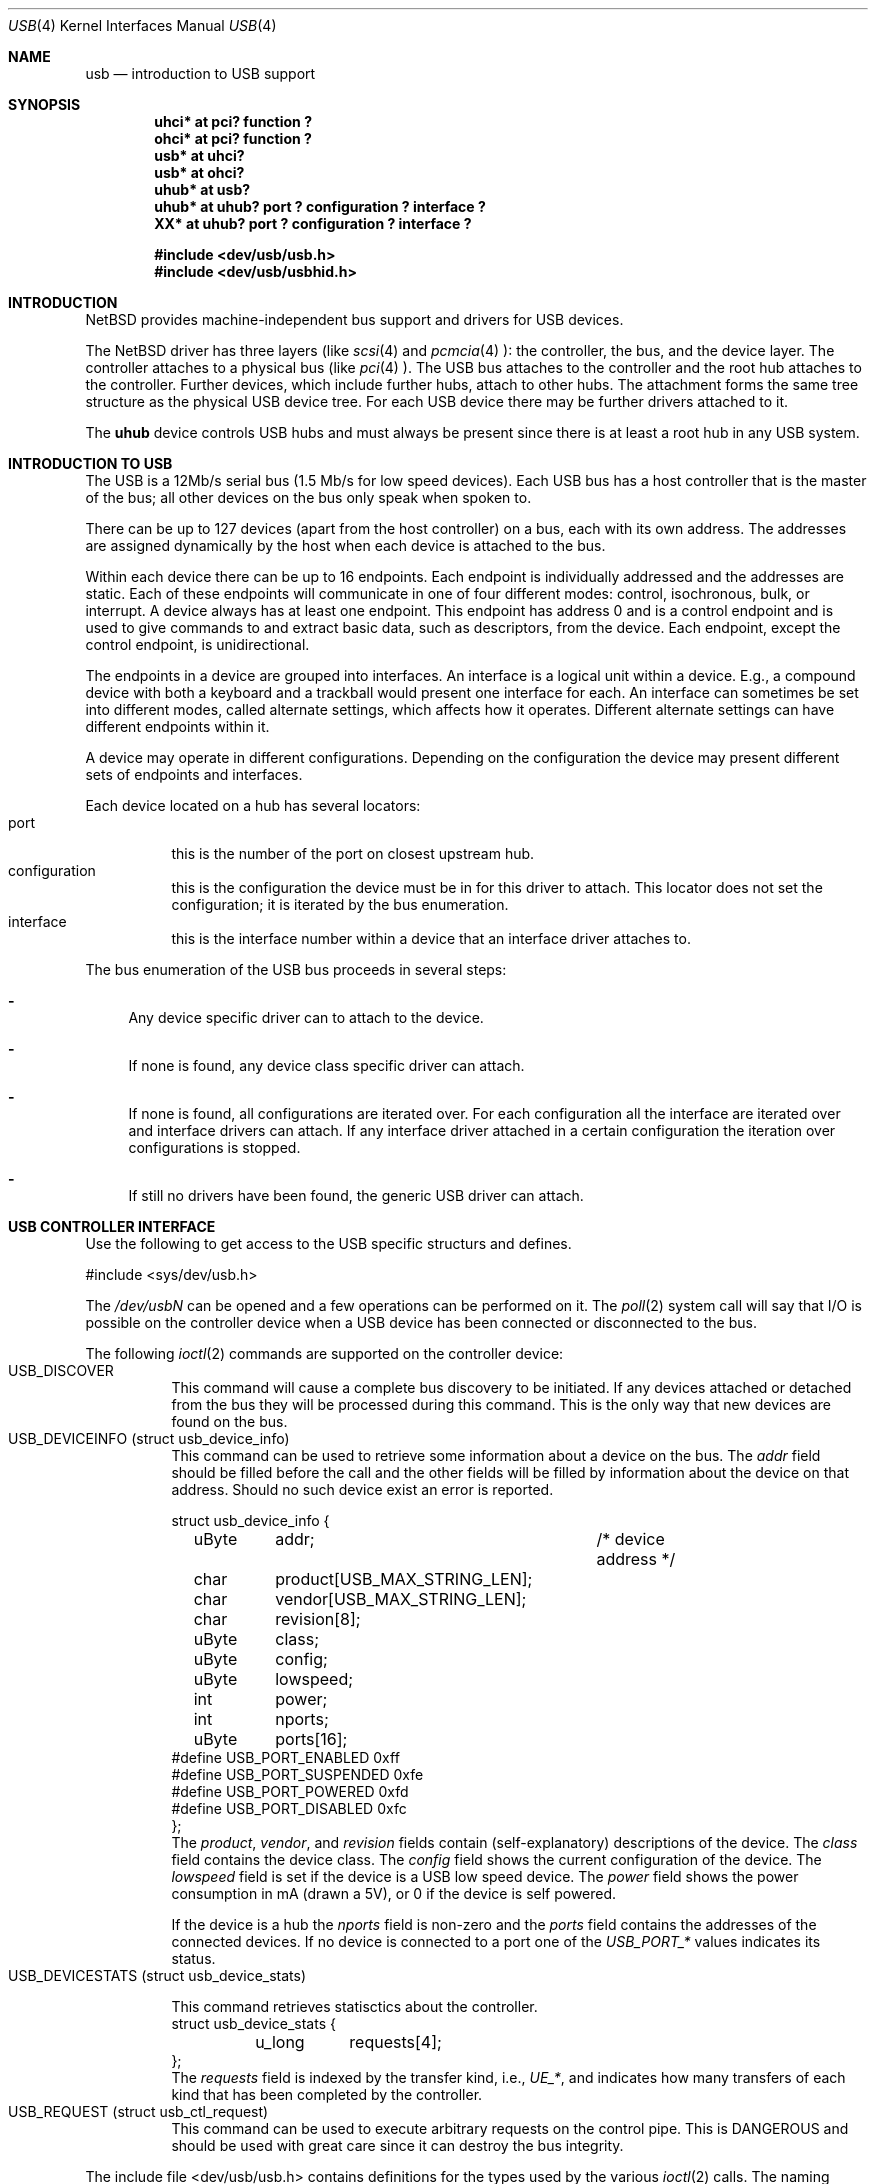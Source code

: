 .\" $NetBSD: usb.4,v 1.8 1998/12/10 23:43:32 augustss Exp $
.\" Copyright (c) 1998 The NetBSD Foundation, Inc.
.\" All rights reserved.
.\"

.\" Redistribution and use in source and binary forms, with or without
.\" modification, are permitted provided that the following conditions
.\" are met:
.\" 1. Redistributions of source code must retain the above copyright
.\"    notice, this list of conditions and the following disclaimer.
.\" 2. Redistributions in binary form must reproduce the above copyright
.\"    notice, this list of conditions and the following disclaimer in the
.\"    documentation and/or other materials provided with the distribution.
.\" 3. All advertising materials mentioning features or use of this software
.\"    must display the following acknowledgement:
.\"        This product includes software developed by the NetBSD
.\"        Foundation, Inc. and its contributors.
.\" 4. Neither the name of The NetBSD Foundation nor the names of its
.\"    contributors may be used to endorse or promote products derived
.\"    from this software without specific prior written permission.
.\"
.\" THIS SOFTWARE IS PROVIDED BY THE NETBSD FOUNDATION, INC. AND CONTRIBUTORS
.\" ``AS IS'' AND ANY EXPRESS OR IMPLIED WARRANTIES, INCLUDING, BUT NOT LIMITED
.\" TO, THE IMPLIED WARRANTIES OF MERCHANTABILITY AND FITNESS FOR A PARTICULAR
.\" PURPOSE ARE DISCLAIMED.  IN NO EVENT SHALL THE FOUNDATION OR CONTRIBUTORS 
.\" BE LIABLE FOR ANY DIRECT, INDIRECT, INCIDENTAL, SPECIAL, EXEMPLARY, OR
.\" CONSEQUENTIAL DAMAGES (INCLUDING, BUT NOT LIMITED TO, PROCUREMENT OF
.\" SUBSTITUTE GOODS OR SERVICES; LOSS OF USE, DATA, OR PROFITS; OR BUSINESS
.\" INTERRUPTION) HOWEVER CAUSED AND ON ANY THEORY OF LIABILITY, WHETHER IN
.\" CONTRACT, STRICT LIABILITY, OR TORT (INCLUDING NEGLIGENCE OR OTHERWISE)
.\" ARISING IN ANY WAY OUT OF THE USE OF THIS SOFTWARE, EVEN IF ADVISED OF THE
.\" POSSIBILITY OF SUCH DAMAGE.
.\"
.Dd July 12, 1998
.Dt USB 4
.Os
.Sh NAME
.Nm usb
.Nd introduction to USB support
.Sh SYNOPSIS
.Cd "uhci*   at pci? function ?"
.Cd "ohci*   at pci? function ?"
.Cd "usb*    at uhci?"
.Cd "usb*    at ohci?"
.Cd "uhub*   at usb?"
.Cd "uhub*   at uhub? port ? configuration ? interface ?"
.Cd "XX*     at uhub? port ? configuration ? interface ?"
.Pp
.Cd "#include <dev/usb/usb.h>"
.Cd "#include <dev/usb/usbhid.h>"
.Pp
.Sh INTRODUCTION
.Nx
provides machine-independent bus support and
drivers for USB devices.
.Pp
The
.Nx
driver has three layers (like
.Xr scsi 4
and
.Xr pcmcia 4 ):
the controller, the bus, and the device layer.
The controller attaches to a physical bus (like
.Xr pci 4 ).
The USB bus attaches to the controller and the root hub attaches
to the controller.  Further devices, which include further hubs,
attach to other hubs.  The attachment forms the same tree structure
as the physical USB device tree.
For each USB device there may be further drivers attached to it.
.Pp
The
.Cm uhub
device controls USB hubs and must always be present since there
is at least a root hub in any USB system.
.Pp
.Sh INTRODUCTION TO USB
The USB is a 12Mb/s serial bus (1.5 Mb/s for low speed devices).
Each USB bus has a host controller that is the master of the bus;
all other devices on the bus only speak when spoken to.
.Pp
There can be up to 127 devices (apart from the host controller)
on a bus, each with its own address.  The addresses are assigned
dynamically by the host when each device is attached to the bus.
.Pp
Within each device there can be up to 16 endpoints.  Each endpoint
is individually addressed and the addresses are static.
Each of these endpoints will communicate in one of four different modes:
control, isochronous, bulk, or interrupt.  A device always has
at least one endpoint.  This endpoint has address 0 and is a control
endpoint and is used to give commands to and extract basic data,
such as descriptors, from the device.
Each endpoint, except the control endpoint, is unidirectional.
.Pp
The endpoints in a device are grouped into interfaces.  An interface
is a logical unit within a device.  E.g., a compound device with
both a keyboard and a trackball would present one interface for
each.  An interface can sometimes be set into different modes,
called alternate settings, which affects how it operates.
Different alternate settings can have different endpoints
within it.
.Pp
A device may operate in different configurations.  Depending on the
configuration the device may present different sets of endpoints
and interfaces.
.Pp
Each device located on a hub has several locators:
.Bl -tag -width indent -compact
.It Dv port
this is the number of the port on closest upstream hub.
.It Dv configuration
this is the configuration the device must be in for this driver to attach.
This locator does not set the configuration; it is iterated by the bus 
enumeration.
.It Dv interface
this is the interface number within a device that an interface driver 
attaches to.
.El
.Pp
The bus enumeration of the USB bus proceeds in several steps:
.Bl -dash
.It 
Any device specific driver can to attach to the device.
.It 
If none is found, any device class specific driver can attach.
.It 
If none is found, all configurations are iterated over.
For each configuration all the interface are iterated over and interface
drivers can attach.  If any interface driver attached in a certain 
configuration the iteration over configurations is stopped.
.It 
If still no drivers have been found, the generic USB driver can attach.
.El
.Sh USB CONTROLLER INTERFACE
Use the following to get access to the USB specific structurs and defines.
.Bd -literal 
#include <sys/dev/usb.h>
.Ed
.Pp
The
.Pa /dev/usbN
can be opened and a few operations can be performed on it.
The
.Xr poll 2
system call will say that I/O is possible on the controller device when a
USB device has been connected or disconnected to the bus.
.Pp
The following
.Xr ioctl 2
commands are supported on the controller device:
.Bl -tag -width indent -compact
.It Dv USB_DISCOVER
This command will cause a complete bus discovery to be initiated.
If any devices attached or detached from the bus they will be
processed during this command.  This is the only way that new
devices are found on the bus.
.It Dv USB_DEVICEINFO (struct usb_device_info)
This command can be used to retrieve some information about a device
on the bus.  The 
.Va addr
field should be filled before the call and
the other fields will be filled by information about the device
on that address.  Should no such device exist an error is reported.
.Bd -literal
struct usb_device_info {
	uByte	addr;		/* device address */
	char	product[USB_MAX_STRING_LEN];
	char	vendor[USB_MAX_STRING_LEN];
	char	revision[8];
	uByte	class;
	uByte	config;
	uByte	lowspeed;
	int	power;
	int	nports;
	uByte	ports[16];
#define USB_PORT_ENABLED 0xff
#define USB_PORT_SUSPENDED 0xfe
#define USB_PORT_POWERED 0xfd
#define USB_PORT_DISABLED 0xfc
};
.Ed
The
.Va product ,
.Va vendor ,
and
.Va revision
fields contain (self-explanatory) descriptions of the device.
The
.Va class
field contains the device class.
The
.Va config
field shows the current configuration of the device.
The
.Va lowspeed
field
is set if the device is a USB low speed device.
The
.Va power
field shows the power consumption in mA (drawn a 5V), or 0 if
the device is self powered.
.Pp
If the device is a hub the
.Va nports
field is non-zero and the
.Va ports
field contains the addresses of the connected devices.
If no device is connected to a port one of the
.Va USB_PORT_*
values indicates its status.
.It Dv USB_DEVICESTATS (struct usb_device_stats)
.Bd -literal
This command retrieves statisctics about the controller.
struct usb_device_stats {
	u_long	requests[4];
};
.Ed
The
.Va requests
field is indexed by the transfer kind, i.e.,
.Va UE_* ,
and indicates how many transfers of each kind that has been completed
by the controller.
.It Dv USB_REQUEST (struct usb_ctl_request)
This command can be used to execute arbitrary requests on the control
pipe.  This is DANGEROUS and should be used with great care since it 
can destroy the bus integrity.
.El
.Pp
The include file
.Dv <dev/usb/usb.h>
contains definitions for the types used by the various 
.Xr ioctl 2
calls.  The naming convention of the fields for the various USB
descriptors exactly follows the naming in the USB specification.
Byte sized fields can be accessed directly, but word (16 bit)
sized fields must be access by the
.Dv "UGETW(field)"
and
.Dv "USETW(field,value)"
macros to handle byte order and alignment properly.
.br
The include file
.Dv <dev/usb/usbhid.h>
similarely contains the definitions for HID devices.
.Sh SEE ALSO
.Xr pci 4 ,
.Xr uaudio 4 ,
.Xr ugen 4 ,
.Xr uhid 4 ,
.Xr ukbd 4 ,
.Xr ulpt 4 ,
.Xr ums 4 ,
.Xr usbd 8 ,
.Xr usbdevs 8
.Sh HISTORY
The
.Nm
driver
appeared in
.Nx 1.4 .
